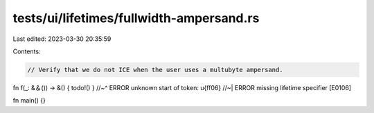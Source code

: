 tests/ui/lifetimes/fullwidth-ampersand.rs
=========================================

Last edited: 2023-03-30 20:35:59

Contents:

.. code-block:: rs

    // Verify that we do not ICE when the user uses a multubyte ampersand.

fn f(_: &＆()) -> &() { todo!() }
//~^ ERROR unknown start of token: \u{ff06}
//~| ERROR missing lifetime specifier [E0106]

fn main() {}


